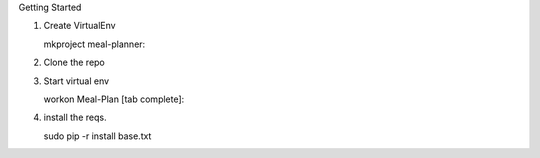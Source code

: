 Getting Started

1. Create VirtualEnv

   mkproject meal-planner::

2. Clone the repo

3. Start virtual env
   
   workon Meal-Plan [tab complete]::

4. install the reqs.

   sudo pip -r install base.txt
